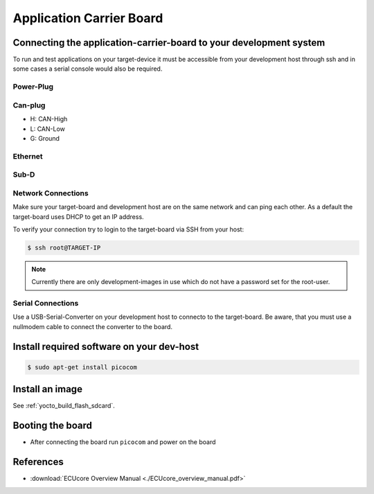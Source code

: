 .. _target_wiring_appcarrier:

*************************
Application Carrier Board
*************************

Connecting the application-carrier-board to your development system 
===================================================================

To run and test applications on your target-device it must be accessible from your
development host through ssh and in some cases a serial console would also be required.

.. image:: images/board_conn.svg

Power-Plug
----------

.. image:: images/board_pwr.svg

Can-plug
--------

.. image:: images/board_CAN_interface.svg

* H:    CAN-High
* L:    CAN-Low
* G:    Ground

Ethernet
--------

.. image:: images/board_eth.svg

Sub-D
-----

.. image:: images/board_subds.svg

Network Connections
-------------------

Make sure your target-board and development host are on the same network and can ping
each other. As a default the target-board uses DHCP to get an IP address.

To verify your connection try to login to the target-board via SSH from your host:

.. code-block:: console

    $ ssh root@TARGET-IP
    
.. note::

    Currently there are only development-images in use which do not have a password set
    for the root-user.

Serial Connections
------------------

Use a USB-Serial-Converter on your development host to connecto to the target-board. Be
aware, that you must use a nullmodem cable to connect the converter to the board.


Install required software on your dev-host
==========================================

.. code-block:: console

    $ sudo apt-get install picocom


Install an image
================

See :ref:`yocto_build_flash_sdcard`.

Booting the board
=================

* After connecting the board run ``picocom`` and power on the board

.. raw:: html

    <tty-player controls poster=npt:28.5 cols=72 rows=30 src="../_static/target_boot.ttyrec"></tty-player>


References
==========

* :download:`ECUcore Overview Manual <./ECUcore_overview_manual.pdf>`
